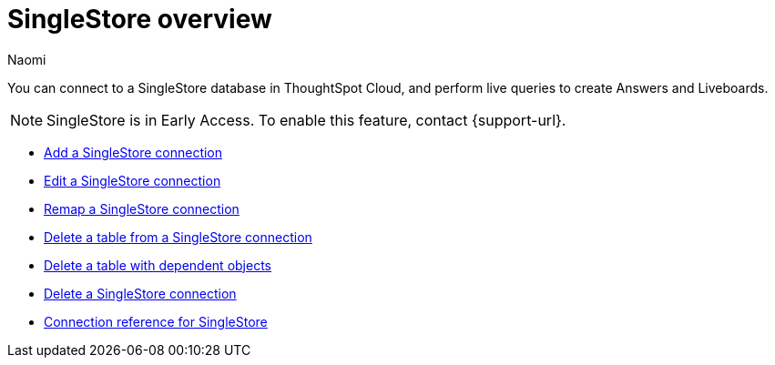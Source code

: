 = {connection} overview
:last_updated: 7/21/2023
:author: Naomi
:linkattrs:
:page-aliases:
:experimental:
:connection: SingleStore
:description: You can easily add a connection to a Singlestore database, and perform live queries to create answers and Liveboards.

You can connect to a SingleStore database in ThoughtSpot Cloud, and perform live queries to create Answers and Liveboards.

NOTE: SingleStore is in Early Access. To enable this feature, contact {support-url}.

* xref:connections-singlestore-add.adoc[Add a SingleStore connection]

* xref:connections-singlestore-edit.adoc[Edit a SingleStore connection]

* xref:connections-singlestore-remap.adoc[Remap a SingleStore connection]

* xref:connections-singlestore-delete-table.adoc[Delete a table from a SingleStore connection]

* xref:connections-singlestore-delete-table-dependencies.adoc[Delete a table with dependent objects]

* xref:connections-singlestore-delete.adoc[Delete a SingleStore connection]

* xref:connections-singlestore-reference.adoc[Connection reference for SingleStore]
